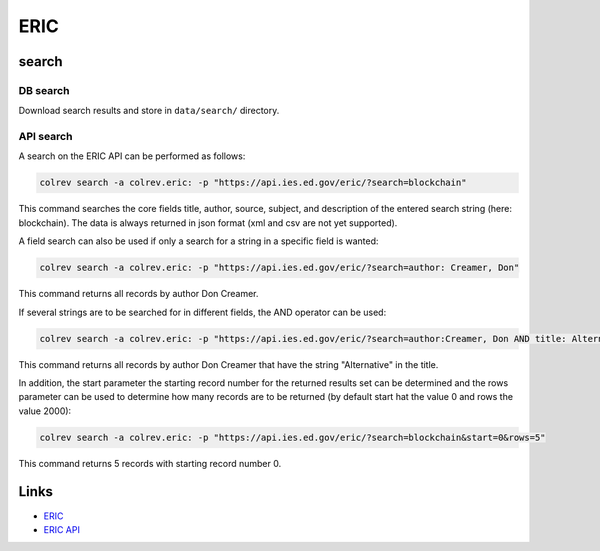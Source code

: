 
ERIC
====

search
------

DB search
^^^^^^^^^

Download search results and store in ``data/search/`` directory.

API search
^^^^^^^^^^

A search on the ERIC API can be performed as follows:

.. code-block::

   colrev search -a colrev.eric: -p "https://api.ies.ed.gov/eric/?search=blockchain"

This command searches the core fields title, author, source, subject, and description of the entered search string (here: blockchain). The data is always returned in json format (xml and csv are not yet supported).

A field search can also be used if only a search for a string in a specific field is wanted:

.. code-block::

   colrev search -a colrev.eric: -p "https://api.ies.ed.gov/eric/?search=author: Creamer, Don"

This command returns all records by author Don Creamer.

If several strings are to be searched for in different fields, the AND operator can be used:

.. code-block::

   colrev search -a colrev.eric: -p "https://api.ies.ed.gov/eric/?search=author:Creamer, Don AND title: Alternative"

This command returns all records by author Don Creamer that have the string "Alternative" in the title.

In addition, the start parameter the starting record number for the returned results set can be determined and the rows parameter can be used to determine how many records are to be returned (by default start hat the value 0 and rows the value 2000):

.. code-block::

   colrev search -a colrev.eric: -p "https://api.ies.ed.gov/eric/?search=blockchain&start=0&rows=5"

This command returns 5 records with starting record number 0.

Links
-----


* `ERIC <https://eric.ed.gov/>`_
* `ERIC API <https://eric.ed.gov/?api>`_
